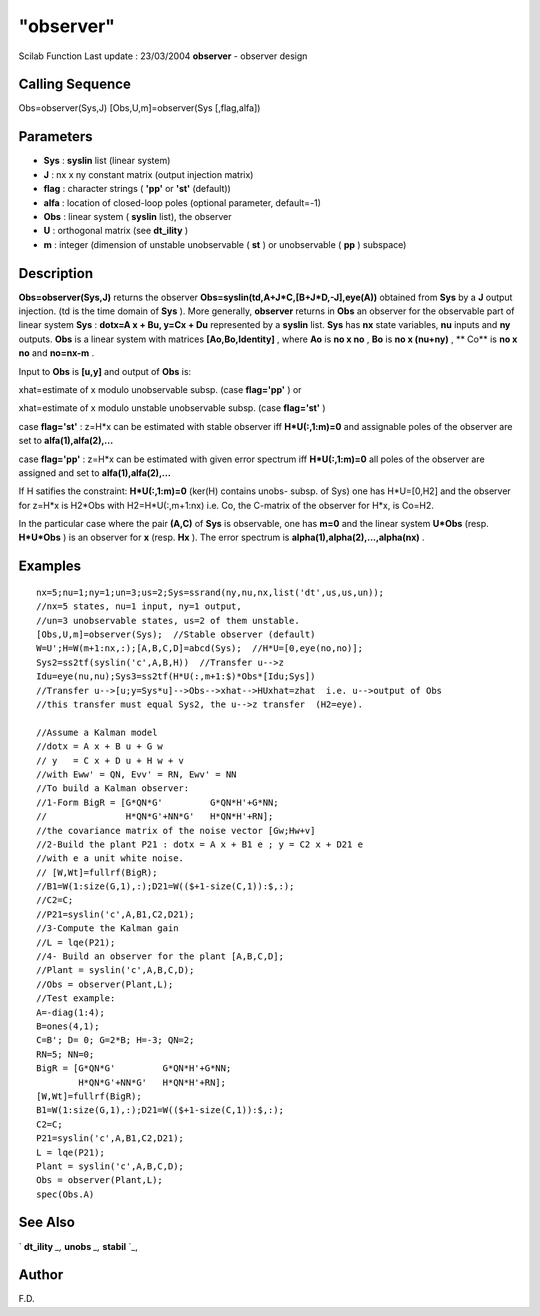 ====
"observer"
====

Scilab Function Last update : 23/03/2004
**observer** - observer design



Calling Sequence
~~~~~~~~~~~~~~~~

Obs=observer(Sys,J)
[Obs,U,m]=observer(Sys [,flag,alfa])




Parameters
~~~~~~~~~~


+ **Sys** : **syslin** list (linear system)
+ **J** : nx x ny constant matrix (output injection matrix)
+ **flag** : character strings ( **'pp'** or **'st'** (default))
+ **alfa** : location of closed-loop poles (optional parameter,
  default=-1)
+ **Obs** : linear system ( **syslin** list), the observer
+ **U** : orthogonal matrix (see **dt_ility** )
+ **m** : integer (dimension of unstable unobservable ( **st** ) or
  unobservable ( **pp** ) subspace)




Description
~~~~~~~~~~~

**Obs=observer(Sys,J)** returns the observer
**Obs=syslin(td,A+J*C,[B+J*D,-J],eye(A))** obtained from **Sys** by a
**J** output injection. (td is the time domain of **Sys** ). More
generally, **observer** returns in **Obs** an observer for the
observable part of linear system **Sys** : **dotx=A x + Bu, y=Cx +
Du** represented by a **syslin** list. **Sys** has **nx** state
variables, **nu** inputs and **ny** outputs. **Obs** is a linear
system with matrices **[Ao,Bo,Identity]** , where **Ao** is **no x
no** , **Bo** is **no x (nu+ny)** , ** Co** is **no x no** and
**no=nx-m** .

Input to **Obs** is **[u,y]** and output of **Obs** is:

xhat=estimate of x modulo unobservable subsp. (case **flag='pp'** ) or

xhat=estimate of x modulo unstable unobservable subsp. (case
**flag='st'** )

case **flag='st'** : z=H*x can be estimated with stable observer iff
**H*U(:,1:m)=0** and assignable poles of the observer are set to
**alfa(1),alfa(2),...**

case **flag='pp'** : z=H*x can be estimated with given error spectrum
iff **H*U(:,1:m)=0** all poles of the observer are assigned and set to
**alfa(1),alfa(2),...**

If H satifies the constraint: **H*U(:,1:m)=0** (ker(H) contains unobs-
subsp. of Sys) one has H*U=[0,H2] and the observer for z=H*x is H2*Obs
with H2=H*U(:,m+1:nx) i.e. Co, the C-matrix of the observer for H*x,
is Co=H2.

In the particular case where the pair **(A,C)** of **Sys** is
observable, one has **m=0** and the linear system **U*Obs** (resp.
**H*U*Obs** ) is an observer for **x** (resp. **Hx** ). The error
spectrum is **alpha(1),alpha(2),...,alpha(nx)** .



Examples
~~~~~~~~


::

    
    
    nx=5;nu=1;ny=1;un=3;us=2;Sys=ssrand(ny,nu,nx,list('dt',us,us,un));
    //nx=5 states, nu=1 input, ny=1 output, 
    //un=3 unobservable states, us=2 of them unstable.
    [Obs,U,m]=observer(Sys);  //Stable observer (default)
    W=U';H=W(m+1:nx,:);[A,B,C,D]=abcd(Sys);  //H*U=[0,eye(no,no)];
    Sys2=ss2tf(syslin('c',A,B,H))  //Transfer u-->z
    Idu=eye(nu,nu);Sys3=ss2tf(H*U(:,m+1:$)*Obs*[Idu;Sys])  
    //Transfer u-->[u;y=Sys*u]-->Obs-->xhat-->HUxhat=zhat  i.e. u-->output of Obs
    //this transfer must equal Sys2, the u-->z transfer  (H2=eye).
    
    //Assume a Kalman model
    //dotx = A x + B u + G w
    // y   = C x + D u + H w + v
    //with Eww' = QN, Evv' = RN, Ewv' = NN
    //To build a Kalman observer:
    //1-Form BigR = [G*QN*G'         G*QN*H'+G*NN;
    //               H*QN*G'+NN*G'   H*QN*H'+RN];
    //the covariance matrix of the noise vector [Gw;Hw+v]
    //2-Build the plant P21 : dotx = A x + B1 e ; y = C2 x + D21 e 
    //with e a unit white noise.
    // [W,Wt]=fullrf(BigR);
    //B1=W(1:size(G,1),:);D21=W(($+1-size(C,1)):$,:);
    //C2=C;
    //P21=syslin('c',A,B1,C2,D21);
    //3-Compute the Kalman gain
    //L = lqe(P21);
    //4- Build an observer for the plant [A,B,C,D];
    //Plant = syslin('c',A,B,C,D);
    //Obs = observer(Plant,L);
    //Test example:
    A=-diag(1:4);
    B=ones(4,1);
    C=B'; D= 0; G=2*B; H=-3; QN=2;
    RN=5; NN=0;
    BigR = [G*QN*G'         G*QN*H'+G*NN;
            H*QN*G'+NN*G'   H*QN*H'+RN];
    [W,Wt]=fullrf(BigR);
    B1=W(1:size(G,1),:);D21=W(($+1-size(C,1)):$,:);
    C2=C;
    P21=syslin('c',A,B1,C2,D21);
    L = lqe(P21);
    Plant = syslin('c',A,B,C,D);
    Obs = observer(Plant,L);
    spec(Obs.A)
     
      




See Also
~~~~~~~~

` **dt_ility** `_,` **unobs** `_,` **stabil** `_,



Author
~~~~~~

F.D.

.. _
      : ://./control/stabil.htm
.. _
      : ://./control/dt_ility.htm
.. _
      : ://./control/unobs.htm


